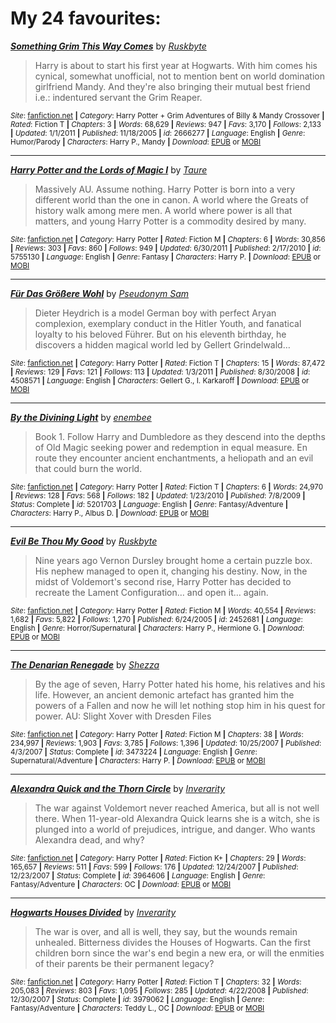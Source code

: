 :PROPERTIES:
:Score: 2
:DateUnix: 1457325226.0
:DateShort: 2016-Mar-07
:END:

* *My 24 favourites:*
  :PROPERTIES:
  :CUSTOM_ID: my-24-favourites
  :END:
 

[[http://www.fanfiction.net/s/2666277/1/][*/Something Grim This Way Comes/*]] by [[https://www.fanfiction.net/u/226550/Ruskbyte][/Ruskbyte/]]

#+begin_quote
  Harry is about to start his first year at Hogwarts. With him comes his cynical, somewhat unofficial, not to mention bent on world domination girlfriend Mandy. And they're also bringing their mutual best friend i.e.: indentured servant the Grim Reaper.
#+end_quote

^{/Site/: [[http://www.fanfiction.net/][fanfiction.net]] *|* /Category/: Harry Potter + Grim Adventures of Billy & Mandy Crossover *|* /Rated/: Fiction T *|* /Chapters/: 3 *|* /Words/: 68,629 *|* /Reviews/: 947 *|* /Favs/: 3,170 *|* /Follows/: 2,133 *|* /Updated/: 1/1/2011 *|* /Published/: 11/18/2005 *|* /id/: 2666277 *|* /Language/: English *|* /Genre/: Humor/Parody *|* /Characters/: Harry P., Mandy *|* /Download/: [[http://www.p0ody-files.com/ff_to_ebook/ffn-bot/index.php?id=2666277&source=ff&filetype=epub][EPUB]] or [[http://www.p0ody-files.com/ff_to_ebook/ffn-bot/index.php?id=2666277&source=ff&filetype=mobi][MOBI]]}

--------------

[[http://www.fanfiction.net/s/5755130/1/][*/Harry Potter and the Lords of Magic I/*]] by [[https://www.fanfiction.net/u/883762/Taure][/Taure/]]

#+begin_quote
  Massively AU. Assume nothing. Harry Potter is born into a very different world than the one in canon. A world where the Greats of history walk among mere men. A world where power is all that matters, and young Harry Potter is a commodity desired by many.
#+end_quote

^{/Site/: [[http://www.fanfiction.net/][fanfiction.net]] *|* /Category/: Harry Potter *|* /Rated/: Fiction M *|* /Chapters/: 6 *|* /Words/: 30,856 *|* /Reviews/: 303 *|* /Favs/: 860 *|* /Follows/: 949 *|* /Updated/: 6/30/2011 *|* /Published/: 2/17/2010 *|* /id/: 5755130 *|* /Language/: English *|* /Genre/: Fantasy *|* /Characters/: Harry P. *|* /Download/: [[http://www.p0ody-files.com/ff_to_ebook/ffn-bot/index.php?id=5755130&source=ff&filetype=epub][EPUB]] or [[http://www.p0ody-files.com/ff_to_ebook/ffn-bot/index.php?id=5755130&source=ff&filetype=mobi][MOBI]]}

--------------

[[http://www.fanfiction.net/s/4508571/1/][*/Für Das Größere Wohl/*]] by [[https://www.fanfiction.net/u/1496641/Pseudonym-Sam][/Pseudonym Sam/]]

#+begin_quote
  Dieter Heydrich is a model German boy with perfect Aryan complexion, exemplary conduct in the Hitler Youth, and fanatical loyalty to his beloved Führer. But on his eleventh birthday, he discovers a hidden magical world led by Gellert Grindelwald...
#+end_quote

^{/Site/: [[http://www.fanfiction.net/][fanfiction.net]] *|* /Category/: Harry Potter *|* /Rated/: Fiction T *|* /Chapters/: 15 *|* /Words/: 87,472 *|* /Reviews/: 129 *|* /Favs/: 121 *|* /Follows/: 113 *|* /Updated/: 1/3/2011 *|* /Published/: 8/30/2008 *|* /id/: 4508571 *|* /Language/: English *|* /Characters/: Gellert G., I. Karkaroff *|* /Download/: [[http://www.p0ody-files.com/ff_to_ebook/ffn-bot/index.php?id=4508571&source=ff&filetype=epub][EPUB]] or [[http://www.p0ody-files.com/ff_to_ebook/ffn-bot/index.php?id=4508571&source=ff&filetype=mobi][MOBI]]}

--------------

[[http://www.fanfiction.net/s/5201703/1/][*/By the Divining Light/*]] by [[https://www.fanfiction.net/u/980211/enembee][/enembee/]]

#+begin_quote
  Book 1. Follow Harry and Dumbledore as they descend into the depths of Old Magic seeking power and redemption in equal measure. En route they encounter ancient enchantments, a heliopath and an evil that could burn the world.
#+end_quote

^{/Site/: [[http://www.fanfiction.net/][fanfiction.net]] *|* /Category/: Harry Potter *|* /Rated/: Fiction T *|* /Chapters/: 6 *|* /Words/: 24,970 *|* /Reviews/: 128 *|* /Favs/: 568 *|* /Follows/: 182 *|* /Updated/: 1/23/2010 *|* /Published/: 7/8/2009 *|* /Status/: Complete *|* /id/: 5201703 *|* /Language/: English *|* /Genre/: Fantasy/Adventure *|* /Characters/: Harry P., Albus D. *|* /Download/: [[http://www.p0ody-files.com/ff_to_ebook/ffn-bot/index.php?id=5201703&source=ff&filetype=epub][EPUB]] or [[http://www.p0ody-files.com/ff_to_ebook/ffn-bot/index.php?id=5201703&source=ff&filetype=mobi][MOBI]]}

--------------

[[http://www.fanfiction.net/s/2452681/1/][*/Evil Be Thou My Good/*]] by [[https://www.fanfiction.net/u/226550/Ruskbyte][/Ruskbyte/]]

#+begin_quote
  Nine years ago Vernon Dursley brought home a certain puzzle box. His nephew managed to open it, changing his destiny. Now, in the midst of Voldemort's second rise, Harry Potter has decided to recreate the Lament Configuration... and open it... again.
#+end_quote

^{/Site/: [[http://www.fanfiction.net/][fanfiction.net]] *|* /Category/: Harry Potter *|* /Rated/: Fiction M *|* /Words/: 40,554 *|* /Reviews/: 1,682 *|* /Favs/: 5,822 *|* /Follows/: 1,270 *|* /Published/: 6/24/2005 *|* /id/: 2452681 *|* /Language/: English *|* /Genre/: Horror/Supernatural *|* /Characters/: Harry P., Hermione G. *|* /Download/: [[http://www.p0ody-files.com/ff_to_ebook/ffn-bot/index.php?id=2452681&source=ff&filetype=epub][EPUB]] or [[http://www.p0ody-files.com/ff_to_ebook/ffn-bot/index.php?id=2452681&source=ff&filetype=mobi][MOBI]]}

--------------

[[http://www.fanfiction.net/s/3473224/1/][*/The Denarian Renegade/*]] by [[https://www.fanfiction.net/u/524094/Shezza][/Shezza/]]

#+begin_quote
  By the age of seven, Harry Potter hated his home, his relatives and his life. However, an ancient demonic artefact has granted him the powers of a Fallen and now he will let nothing stop him in his quest for power. AU: Slight Xover with Dresden Files
#+end_quote

^{/Site/: [[http://www.fanfiction.net/][fanfiction.net]] *|* /Category/: Harry Potter *|* /Rated/: Fiction M *|* /Chapters/: 38 *|* /Words/: 234,997 *|* /Reviews/: 1,903 *|* /Favs/: 3,785 *|* /Follows/: 1,396 *|* /Updated/: 10/25/2007 *|* /Published/: 4/3/2007 *|* /Status/: Complete *|* /id/: 3473224 *|* /Language/: English *|* /Genre/: Supernatural/Adventure *|* /Characters/: Harry P. *|* /Download/: [[http://www.p0ody-files.com/ff_to_ebook/ffn-bot/index.php?id=3473224&source=ff&filetype=epub][EPUB]] or [[http://www.p0ody-files.com/ff_to_ebook/ffn-bot/index.php?id=3473224&source=ff&filetype=mobi][MOBI]]}

--------------

[[http://www.fanfiction.net/s/3964606/1/][*/Alexandra Quick and the Thorn Circle/*]] by [[https://www.fanfiction.net/u/1374917/Inverarity][/Inverarity/]]

#+begin_quote
  The war against Voldemort never reached America, but all is not well there. When 11-year-old Alexandra Quick learns she is a witch, she is plunged into a world of prejudices, intrigue, and danger. Who wants Alexandra dead, and why?
#+end_quote

^{/Site/: [[http://www.fanfiction.net/][fanfiction.net]] *|* /Category/: Harry Potter *|* /Rated/: Fiction K+ *|* /Chapters/: 29 *|* /Words/: 165,657 *|* /Reviews/: 511 *|* /Favs/: 599 *|* /Follows/: 176 *|* /Updated/: 12/24/2007 *|* /Published/: 12/23/2007 *|* /Status/: Complete *|* /id/: 3964606 *|* /Language/: English *|* /Genre/: Fantasy/Adventure *|* /Characters/: OC *|* /Download/: [[http://www.p0ody-files.com/ff_to_ebook/ffn-bot/index.php?id=3964606&source=ff&filetype=epub][EPUB]] or [[http://www.p0ody-files.com/ff_to_ebook/ffn-bot/index.php?id=3964606&source=ff&filetype=mobi][MOBI]]}

--------------

[[http://www.fanfiction.net/s/3979062/1/][*/Hogwarts Houses Divided/*]] by [[https://www.fanfiction.net/u/1374917/Inverarity][/Inverarity/]]

#+begin_quote
  The war is over, and all is well, they say, but the wounds remain unhealed. Bitterness divides the Houses of Hogwarts. Can the first children born since the war's end begin a new era, or will the enmities of their parents be their permanent legacy?
#+end_quote

^{/Site/: [[http://www.fanfiction.net/][fanfiction.net]] *|* /Category/: Harry Potter *|* /Rated/: Fiction T *|* /Chapters/: 32 *|* /Words/: 205,083 *|* /Reviews/: 803 *|* /Favs/: 1,095 *|* /Follows/: 285 *|* /Updated/: 4/22/2008 *|* /Published/: 12/30/2007 *|* /Status/: Complete *|* /id/: 3979062 *|* /Language/: English *|* /Genre/: Fantasy/Adventure *|* /Characters/: Teddy L., OC *|* /Download/: [[http://www.p0ody-files.com/ff_to_ebook/ffn-bot/index.php?id=3979062&source=ff&filetype=epub][EPUB]] or [[http://www.p0ody-files.com/ff_to_ebook/ffn-bot/index.php?id=3979062&source=ff&filetype=mobi][MOBI]]}